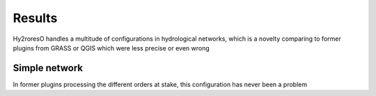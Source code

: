 Results
=================

Hy2roresO handles a multitude of configurations in hydrological networks, which is a novelty comparing to former plugins from GRASS or QGIS which were less precise or even wrong

Simple network 
-------------------

In former plugins processing the different orders at stake, this configuration has never been a problem
